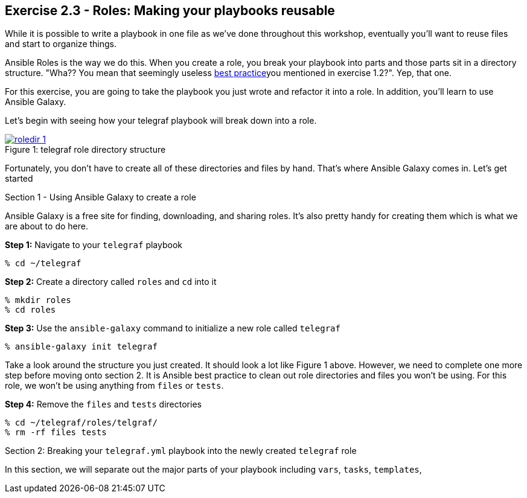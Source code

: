 :image_links: https://s3.amazonaws.com/ansible-workshop-upmc.redhatgov.io/_images

== Exercise 2.3 - Roles: Making your playbooks reusable

****
While it is possible to write a playbook in one file as we've done throughout this workshop,
eventually you’ll want to reuse files and start to organize things.

Ansible Roles is the way we do this.  When you create a role, you break your playbook into parts and those parts
sit in a directory structure.  "Wha??  You mean that seemingly useless link:{dir_url}[best practice]you mentioned in
exercise 1.2?".  Yep, that one.

For this exercise, you are going to take the playbook you just wrote and refactor it into a role.  In addition, you'll
learn to use Ansible Galaxy.

Let's begin with seeing how your telegraf playbook will break down into a role.

image::roledir_1.png[caption="Figure 1: ", title="telegraf role directory structure", link="{image_links}/roledir_1.png"]

Fortunately, you don't have to create all of these directories and files by hand.  That's where Ansible Galaxy comes in. Let's
get started

[.lead]
Section 1 - Using Ansible Galaxy to create a role

Ansible Galaxy is a free site for finding, downloading, and sharing roles.  It's also pretty handy for creating them which is
what we are about to do here.

====
*Step 1:* Navigate to your `telegraf` playbook

----
% cd ~/telegraf
----

*Step 2:* Create a directory called `roles` and `cd` into it
----
% mkdir roles
% cd roles
----

*Step 3:* Use the `ansible-galaxy` command to initialize a new role called `telegraf`
----
% ansible-galaxy init telegraf
----

Take a look around the structure you just created.  It should look a lot like Figure 1 above.  However, we need to complete
one more step before moving onto section 2.  It is Ansible best practice to clean out role directories and files you won't
be using.  For this role, we won't be using anything from `files` or `tests`.

*Step 4:* Remove the `files` and `tests` directories
----
% cd ~/telegraf/roles/telgraf/
% rm -rf files tests
----

[.lead]
Section 2: Breaking your `telegraf.yml` playbook into the newly created `telegraf` role

In this section, we will separate out the major parts of your playbook including `vars`, `tasks`, `templates`,
